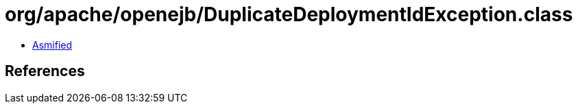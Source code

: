= org/apache/openejb/DuplicateDeploymentIdException.class

 - link:DuplicateDeploymentIdException-asmified.java[Asmified]

== References

